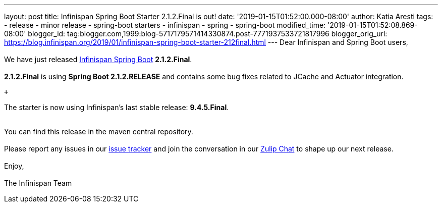---
layout: post
title: Infinispan Spring Boot Starter 2.1.2.Final is out!
date: '2019-01-15T01:52:00.000-08:00'
author: Katia Aresti
tags:
- release
- minor release
- spring-boot starters
- infinispan
- spring
- spring-boot
modified_time: '2019-01-15T01:52:08.869-08:00'
blogger_id: tag:blogger.com,1999:blog-5717179571414330874.post-7771937533721817996
blogger_orig_url: https://blog.infinispan.org/2019/01/infinispan-spring-boot-starter-212final.html
---
Dear Infinispan and Spring Boot users, +
 +
We have just released
https://github.com/infinispan/infinispan-spring-boot[Infinispan Spring
Boot] *2.1.2.Final*. +
 +
*2.1.2.Final* is using *Spring Boot 2.1.2.RELEASE* and contains some bug
fixes related to JCache and Actuator integration. +

 +

The starter is now using Infinispan's last stable release:
*9.4.5.Final*. +
 +

You can find this release in the maven central repository. +
 +
Please report any issues in
our https://issues.jboss.org/projects/ISPN[issue tracker] and join the
conversation in our https://infinispan.zulipchat.com/[Zulip Chat] to
shape up our next release. +
 +
Enjoy, +
 +
The Infinispan Team
